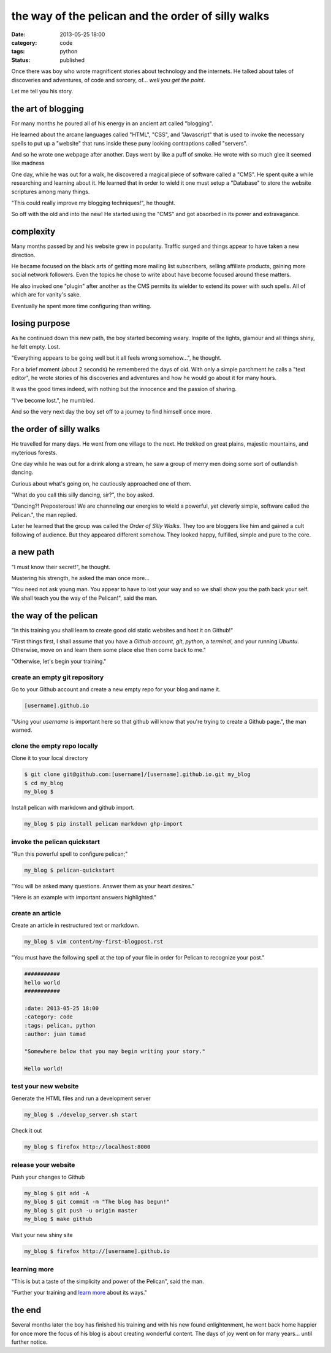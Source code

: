 ###################################################
the way of the pelican and the order of silly walks
###################################################

:date: 2013-05-25 18:00
:category: code
:tags: python
:status: published


Once there was boy who wrote magnificent stories about technology and the
internets. He talked about tales of discoveries and adventures, of code and
sorcery, of... *well you get the point*.

Let me tell you his story.


*******************
the art of blogging
*******************

For many months he poured all of his energy in an ancient art called
"blogging".

He learned about the arcane languages called "HTML", "CSS", and
"Javascript" that is used to invoke the necessary spells to put up a
"website" that runs inside these puny looking contraptions called
"servers".

And so he wrote one webpage after another. Days went by like a puff of
smoke. He wrote with so much glee it seemed like madness

One day, while he was out for a walk, he discovered a magical piece of
software called a "CMS". He spent quite a while researching and learning
about it. He learned that in order to wield it one must setup a "Database"
to store the website scriptures among many things.

"This could really improve my blogging techniques!", he thought.

So off with the old and into the new! He started using the "CMS" and got
absorbed in its power and extravagance.


**********
complexity
**********

Many months passed by and his website grew in popularity. Traffic surged
and things appear to have taken a new direction.

He became focused on the black arts of getting more mailing list
subscribers, selling affiliate products, gaining more social network
followers. Even the topics he chose to write about have become focused
around these matters.

He also invoked one "plugin" after another as the CMS permits its wielder to
extend its power with such spells. All of which are for vanity's sake.

Eventually he spent more time configuring than writing.


**************
losing purpose
**************

As he continued down this new path, the boy started becoming weary.
Inspite of the lights, glamour and all things shiny, he felt empty. Lost.

"Everything appears to be going well but it all feels wrong somehow...", he
thought.

For a brief moment (about 2 seconds) he remembered the days of old. With
only a simple parchment he calls a "text editor", he wrote stories of his
discoveries and adventures and how he would go about it for many hours.

It was the good times indeed, with nothing but the innocence and the
passion of sharing.

"I've become lost.", he mumbled.

And so the very next day the boy set off to a journey to find himself once
more.


************************
the order of silly walks
************************

He travelled for many days. He went from one village to the next. He
trekked on great plains, majestic mountains, and myterious forests.

One day while he was out for a drink along a stream, he saw a group of
merry men doing some sort of outlandish dancing.

Curious about what's going on, he cautiously approached one of them.

"What do you call this silly dancing, sir?", the boy asked.

"Dancing?! Preposterous! We are channeling our energies to wield a
powerful, yet cleverly simple, software called the Pelican.", the man
replied.

Later he learned that the group was called the `Order of Silly Walks`.
They too are bloggers like him and gained a cult following of
audience. But they appeared different somehow. They looked happy, fulfilled,
simple and pure to the core.

.. raw:: html

    <div class="video-container">
    <iframe id="player" type="text/html"
        width="640"
        height="480"
        src="http://www.youtube.com/embed/IqhlQfXUk7w?enablejsapi=1&origin="
        frameborder=0>
    </iframe>
    </div>


**********
a new path
**********

"I must know their secret!", he thought.

Mustering his strength, he asked the man once more...

"You need not ask young man. You appear to have to lost your way and so we
shall show you the path back your self. We shall teach you the way of the
Pelican!", said the man.


**********************
the way of the pelican
**********************

"In this training you shall learn to create good old static websites and
host it on Github!"

"First things first, I shall assume that you have a `Github account`,
`git`, `python`, a `terminal`, and your running `Ubuntu`. Otherwise, move on
and learn them some place else then come back to me."

"Otherwise, let's begin your training."


create an empty git repository
==============================

Go to your Github account and create a new empty repo for your blog and name
it.

.. code-block:: text

    [username].github.io

"Using your `username` is important here so that github will know that 
you're trying to create a Github page.", the man warned.


clone the empty repo locally
============================

Clone it to your local directory

.. code-block:: sh

    $ git clone git@github.com:[username]/[username].github.io.git my_blog
    $ cd my_blog
    my_blog $

Install pelican with markdown and github import.

.. code-block:: sh

    my_blog $ pip install pelican markdown ghp-import


invoke the pelican quickstart
=============================

"Run this powerful spell to configure pelican;"

.. code-block:: sh

    my_blog $ pelican-quickstart

"You will be asked many questions. Answer them as your heart desires."

"Here is an example with important answers highlighted."

.. code-block:: text
    :hl_lines: 12 13 16 17 23 24

    Welcome to pelican-quickstart v3.7.1.

    This script will help you create a new Pelican-based website.

    Please answer the following questions so this script can generate the files
    needed by Pelican.

    > Where do you want to create your new web site? [.] 
    > What will be the title of this web site? My Blog
    > Who will be the author of this web site? Juan Tamad
    > What will be the default language of this web site? [en] 
    > Do you want to specify a URL prefix? e.g., http://example.com   (Y/n) 
    > What is your URL prefix? (see above example; no trailing slash) [username].github.io
    > Do you want to enable article pagination? (Y/n) n
    > What is your time zone? [Europe/Paris] Asia/Manila
    > Do you want to generate a Fabfile/Makefile to automate generation and publishing? (Y/n) 
    > Do you want an auto-reload & simpleHTTP script to assist with theme and site development? (Y/n) 
    > Do you want to upload your website using FTP? (y/N) 
    > Do you want to upload your website using SSH? (y/N) 
    > Do you want to upload your website using Dropbox? (y/N) 
    > Do you want to upload your website using S3? (y/N) 
    > Do you want to upload your website using Rackspace Cloud Files? (y/N) 
    > Do you want to upload your website using GitHub Pages? (y/N) y
    > Is this your personal page (username.github.io)? (y/N) y

    Done. Your new project is available at /home/juan/my_blog


create an article
=================

Create an article in restructured text or markdown.


.. code-block:: sh

    my_blog $ vim content/my-first-blogpost.rst

"You must have the following spell at the top of your file in order for
Pelican to recognize your post."

.. code-block:: text

    ###########
    hello world
    ###########

    :date: 2013-05-25 18:00
    :category: code
    :tags: pelican, python
    :author: juan tamad

    "Somewhere below that you may begin writing your story."

    Hello world!


test your new website
=====================

Generate the HTML files and run a development server

.. code-block:: sh

    my_blog $ ./develop_server.sh start

Check it out

.. code-block:: sh

    my_blog $ firefox http://localhost:8000


release your website
====================

Push your changes to Github

.. code-block:: sh

    my_blog $ git add -A
    my_blog $ git commit -m "The blog has begun!"
    my_blog $ git push -u origin master
    my_blog $ make github

Visit your new shiny site

.. code-block:: sh

    my_blog $ firefox http://[username].github.io


learning more
=============

"This is but a taste of the simplicity and power of the Pelican",
said the man.

"Further your training and
`learn more <http://docs.getpelican.com/en/stable/settings.html>`_
about its ways."


*******
the end
*******

Several months later the boy has finished his training and with his new
found enlightenment, he went back home happier for once more the focus of
his blog is about creating wonderful content. The days of joy went on for
many years... until further notice.

